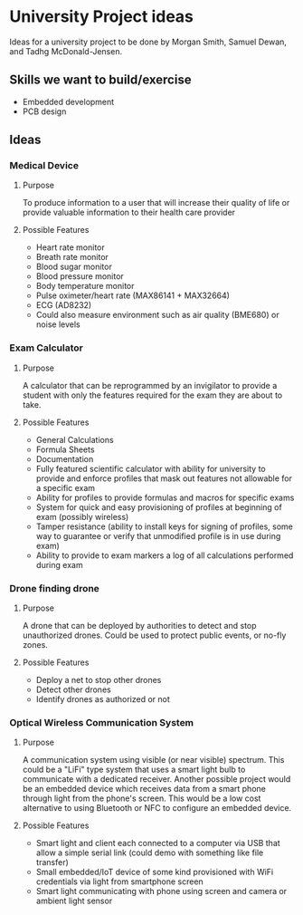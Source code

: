 * University Project ideas

Ideas for a university project to be done by Morgan Smith, Samuel
Dewan, and Tadhg McDonald-Jensen.

** Skills we want to build/exercise
   - Embedded development
   - PCB design

** Ideas
*** Medical Device
**** Purpose
     To produce information to a user that will increase their quality
     of life or provide valuable information to their health care provider
**** Possible Features
     - Heart rate monitor
     - Breath rate monitor
     - Blood sugar monitor
     - Blood pressure monitor
     - Body temperature monitor
     - Pulse oximeter/heart rate (MAX86141 + MAX32664)
     - ECG (AD8232)
     - Could also measure environment such as air quality (BME680) or noise
       levels

*** Exam Calculator
**** Purpose
     A calculator that can be reprogrammed by an invigilator to provide
     a student with only the features required for the exam they are
     about to take.
**** Possible Features
     - General Calculations
     - Formula Sheets
     - Documentation
     - Fully featured scientific calculator with ability for university to
       provide and enforce profiles that mask out features not allowable for a
       specific exam
     - Ability for profiles to provide formulas and macros for specific exams
     - System for quick and easy provisioning of profiles at beginning of exam
       (possibly wireless)
     - Tamper resistance (ability to install keys for signing of profiles, some
       way to guarantee or verify that unmodified profile is in use during exam)
     - Ability to provide to exam markers a log of all calculations performed
       during exam

*** Drone finding drone
**** Purpose
     A drone that can be deployed by authorities to detect and stop
     unauthorized drones. Could be used to protect public events, or
     no-fly zones.
**** Possible Features
     - Deploy a net to stop other drones
     - Detect other drones
     - Identify drones as authorized or not

*** Optical Wireless Communication System
**** Purpose
     A communication system using visible (or near visible) spectrum. This could
     be a "LiFi" type system that uses a smart light bulb to communicate with a
     dedicated receiver. Another possible project would be an embedded device
     which receives data from a smart phone through light from the phone's
     screen. This would be a low cost alternative to using Bluetooth or NFC to
     configure an embedded device.
**** Possible Features
     - Smart light and client each connected to a computer via USB that allow a
       simple serial link (could demo with something like file transfer)
     - Small embedded/IoT device of some kind provisioned with WiFi credentials
       via light from smartphone screen
     - Smart light communicating with phone using screen and camera or ambient
       light sensor

